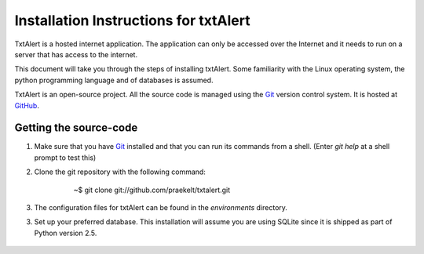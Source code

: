 ================================================================================
 Installation Instructions for txtAlert
================================================================================

TxtAlert is a hosted internet application. The application can only be accessed over the Internet and it needs to run on a server that has access to the internet.

This document will take you through the steps of installing txtAlert. Some familiarity with the Linux operating system, the python programming language and of databases is assumed.

TxtAlert is an open-source project. All the source code is managed using the `Git`_ version control system. It is hosted at `GitHub <http://github.com/praekelt/txtalert>`_.


Getting the source-code
********************************************************************************

1. Make sure that you have `Git`_ installed and that you can run its commands from a shell. (Enter `git help` at a shell prompt to test this)

2. Clone the git repository with the following command:
    
    ..
    
        ~$ git clone git://github.com/praekelt/txtalert.git

3. The configuration files for txtAlert can be found in the `environments` directory. 

3. Set up your preferred database. This installation will assume you are using SQLite since it is shipped as part of Python version 2.5.

    ..
    
        


.. _`Git`: http://www.git-scm.com 
.. _`Django`: http://www.djangoproject.com